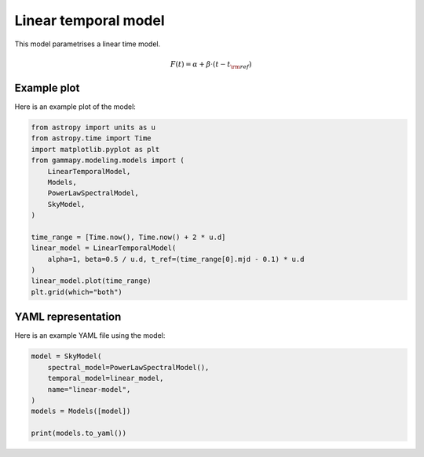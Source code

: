 
.. DO NOT EDIT.
.. THIS FILE WAS AUTOMATICALLY GENERATED BY SPHINX-GALLERY.
.. TO MAKE CHANGES, EDIT THE SOURCE PYTHON FILE:
.. "user-guide/model-gallery/temporal/plot_linear_temporal.py"
.. LINE NUMBERS ARE GIVEN BELOW.

.. only:: html

    .. note::
        :class: sphx-glr-download-link-note

        :ref:`Go to the end <sphx_glr_download_user-guide_model-gallery_temporal_plot_linear_temporal.py>`
        to download the full example code. or to run this example in your browser via Binder

.. rst-class:: sphx-glr-example-title

.. _sphx_glr_user-guide_model-gallery_temporal_plot_linear_temporal.py:


.. _linear-temporal-model:

Linear temporal model
=======================

This model parametrises a linear time model.

.. math:: F(t) = \alpha + \beta \cdot (t - t_{\rm{ref}})

.. GENERATED FROM PYTHON SOURCE LINES 14-17

Example plot
------------
Here is an example plot of the model:

.. GENERATED FROM PYTHON SOURCE LINES 17-35

.. code-block:: Python


    from astropy import units as u
    from astropy.time import Time
    import matplotlib.pyplot as plt
    from gammapy.modeling.models import (
        LinearTemporalModel,
        Models,
        PowerLawSpectralModel,
        SkyModel,
    )

    time_range = [Time.now(), Time.now() + 2 * u.d]
    linear_model = LinearTemporalModel(
        alpha=1, beta=0.5 / u.d, t_ref=(time_range[0].mjd - 0.1) * u.d
    )
    linear_model.plot(time_range)
    plt.grid(which="both")




.. image-sg:: /user-guide/model-gallery/temporal/images/sphx_glr_plot_linear_temporal_001.png
   :alt: plot linear temporal
   :srcset: /user-guide/model-gallery/temporal/images/sphx_glr_plot_linear_temporal_001.png
   :class: sphx-glr-single-img





.. GENERATED FROM PYTHON SOURCE LINES 36-39

YAML representation
-------------------
Here is an example YAML file using the model:

.. GENERATED FROM PYTHON SOURCE LINES 39-48

.. code-block:: Python


    model = SkyModel(
        spectral_model=PowerLawSpectralModel(),
        temporal_model=linear_model,
        name="linear-model",
    )
    models = Models([model])

    print(models.to_yaml())




.. rst-class:: sphx-glr-script-out

 .. code-block:: none

    components:
    -   name: linear-model
        type: SkyModel
        spectral:
            type: PowerLawSpectralModel
            parameters:
            -   name: index
                value: 2.0
            -   name: amplitude
                value: 1.0e-12
                unit: cm-2 s-1 TeV-1
            -   name: reference
                value: 1.0
                unit: TeV
        temporal:
            type: LinearTemporalModel
            parameters:
            -   name: alpha
                value: 1.0
            -   name: beta
                value: 0.5
                unit: d-1
            -   name: t_ref
                value: 60590.57335478897
                unit: d
            scale: utc
    metadata:
        creator: Gammapy 1.3.dev1108+g3132bb30e.d20241007
        date: '2024-10-07T16:09:37.909614'
        origin: null






.. _sphx_glr_download_user-guide_model-gallery_temporal_plot_linear_temporal.py:

.. only:: html

  .. container:: sphx-glr-footer sphx-glr-footer-example

    .. container:: binder-badge

      .. image:: images/binder_badge_logo.svg
        :target: https://mybinder.org/v2/gh/gammapy/gammapy-webpage/main?urlpath=lab/tree/notebooks/dev/user-guide/model-gallery/temporal/plot_linear_temporal.ipynb
        :alt: Launch binder
        :width: 150 px

    .. container:: sphx-glr-download sphx-glr-download-jupyter

      :download:`Download Jupyter notebook: plot_linear_temporal.ipynb <plot_linear_temporal.ipynb>`

    .. container:: sphx-glr-download sphx-glr-download-python

      :download:`Download Python source code: plot_linear_temporal.py <plot_linear_temporal.py>`

    .. container:: sphx-glr-download sphx-glr-download-zip

      :download:`Download zipped: plot_linear_temporal.zip <plot_linear_temporal.zip>`


.. only:: html

 .. rst-class:: sphx-glr-signature

    `Gallery generated by Sphinx-Gallery <https://sphinx-gallery.github.io>`_
